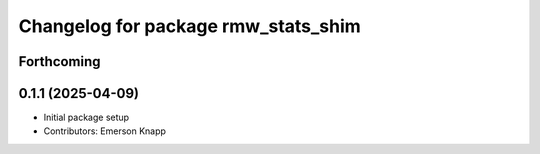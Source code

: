 ^^^^^^^^^^^^^^^^^^^^^^^^^^^^^^^^^^^^
Changelog for package rmw_stats_shim
^^^^^^^^^^^^^^^^^^^^^^^^^^^^^^^^^^^^

Forthcoming
-----------

0.1.1 (2025-04-09)
------------------
* Initial package setup
* Contributors: Emerson Knapp
